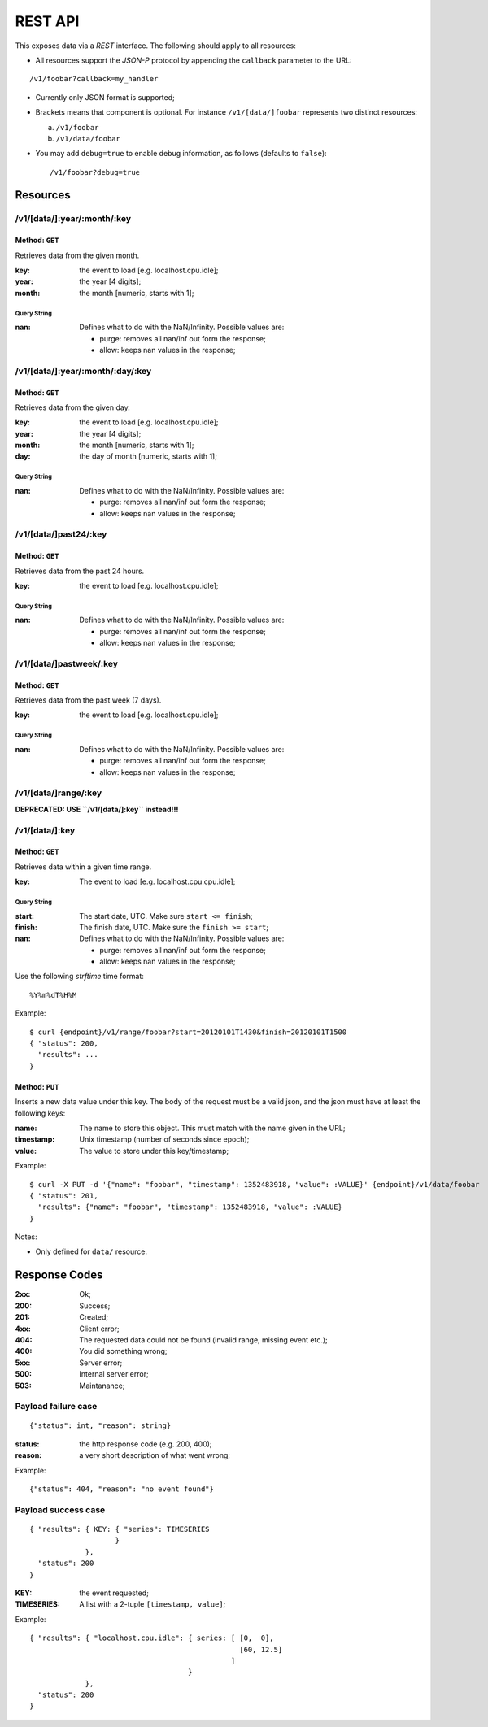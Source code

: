 ==========
 REST API
==========

This exposes data via a *REST* interface. The following should apply
to all resources:

* All resources support the *JSON-P* protocol by appending the
  ``callback`` parameter to the URL:
::

  /v1/foobar?callback=my_handler

* Currently only JSON format is supported;

* Brackets means that component is optional. For instance
  ``/v1/[data/]foobar`` represents two distinct resources:

  a. ``/v1/foobar``

  b. ``/v1/data/foobar``

* You may add ``debug=true`` to enable debug information, as follows
  (defaults to ``false``)::

  /v1/foobar?debug=true

Resources
=========

/v1/[data/]:year/:month/:key
----------------------------

Method: ``GET``
~~~~~~~~~~~~~~~

Retrieves data from the given month.

:key: the event to load [e.g. localhost.cpu.idle];
:year: the year [4 digits];
:month: the month [numeric, starts with 1];

Query String
++++++++++++

:nan: Defines what to do with the NaN/Infinity. Possible values are:
      
      * purge: removes all nan/inf out form the response;
      * allow: keeps nan values in the response;

/v1/[data/]:year/:month/:day/:key
---------------------------------

Method: ``GET``
~~~~~~~~~~~~~~~

Retrieves data from the given day.

:key: the event to load [e.g. localhost.cpu.idle];
:year: the year [4 digits];
:month: the month [numeric, starts with 1];
:day: the day of month [numeric, starts with 1];

Query String
++++++++++++

:nan: Defines what to do with the NaN/Infinity. Possible values are:
      
      * purge: removes all nan/inf out form the response;
      * allow: keeps nan values in the response;

/v1/[data/]past24/:key
----------------------

Method: ``GET``
~~~~~~~~~~~~~~~

Retrieves data from the past 24 hours.

:key: the event to load [e.g. localhost.cpu.idle];

Query String
++++++++++++

:nan: Defines what to do with the NaN/Infinity. Possible values are:
      
      * purge: removes all nan/inf out form the response;
      * allow: keeps nan values in the response;

/v1/[data/]pastweek/:key
------------------------

Method: ``GET``
~~~~~~~~~~~~~~~

Retrieves data from the past week (7 days).

:key: the event to load [e.g. localhost.cpu.idle];

Query String
++++++++++++

:nan: Defines what to do with the NaN/Infinity. Possible values are:
      
      * purge: removes all nan/inf out form the response;
      * allow: keeps nan values in the response;

/v1/[data/]range/:key
---------------------

**DEPRECATED: USE ``/v1/[data/]:key`` instead!!!**

/v1/[data/]:key
---------------

Method: ``GET``
~~~~~~~~~~~~~~~

Retrieves data within a given time range.

:key: The event to load [e.g. localhost.cpu.cpu.idle];

Query String
++++++++++++

:start: The start date, UTC. Make sure ``start <= finish``;
:finish: The finish date, UTC. Make sure the ``finish >= start``;
:nan: Defines what to do with the NaN/Infinity. Possible values are:
      
      * purge: removes all nan/inf out form the response;
      * allow: keeps nan values in the response;

Use the following *strftime* time format::

  %Y%m%dT%H%M

Example::

  $ curl {endpoint}/v1/range/foobar?start=20120101T1430&finish=20120101T1500
  { "status": 200,
    "results": ...
  }

.. _http put v1/data/key:

Method: ``PUT``
~~~~~~~~~~~~~~~

Inserts a new data value under this key. The body of the request must
be a valid json, and the json must have at least the following keys:

:name: The name to store this object. This must match with the name
       given in the URL;
:timestamp: Unix timestamp (number of seconds since epoch);
:value: The value to store under this key/timestamp;

Example::

  $ curl -X PUT -d '{"name": "foobar", "timestamp": 1352483918, "value": :VALUE}' {endpoint}/v1/data/foobar
  { "status": 201,
    "results": {"name": "foobar", "timestamp": 1352483918, "value": :VALUE}
  }

Notes:

* Only defined for ``data/`` resource.

Response Codes
==============

:2xx: Ok;

:200: Success;

:201: Created;

:4xx: Client error;

:404: The requested data could not be found (invalid range, missing
      event etc.);

:400: You did something wrong;

:5xx: Server error;

:500: Internal server error;

:503: Maintanance;

Payload failure case
--------------------

::

  {"status": int, "reason": string}

:status: the http response code (e.g. 200, 400);
:reason: a very short description of what went wrong;

Example:

::

  {"status": 404, "reason": "no event found"}


Payload success case
--------------------

::

  { "results": { KEY: { "series": TIMESERIES
                      }
               },
    "status": 200
  }

:KEY: the event requested;
:TIMESERIES: A list with a 2-tuple ``[timestamp, value]``;

Example:

::

  { "results": { "localhost.cpu.idle": { series: [ [0,  0],
                                                   [60, 12.5]
                                                 ]
                                       }
               },
    "status": 200
  }
